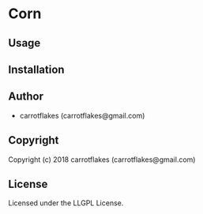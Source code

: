 * Corn 

** Usage

** Installation

** Author

+ carrotflakes (carrotflakes@gmail.com)

** Copyright

Copyright (c) 2018 carrotflakes (carrotflakes@gmail.com)

** License

Licensed under the LLGPL License.
